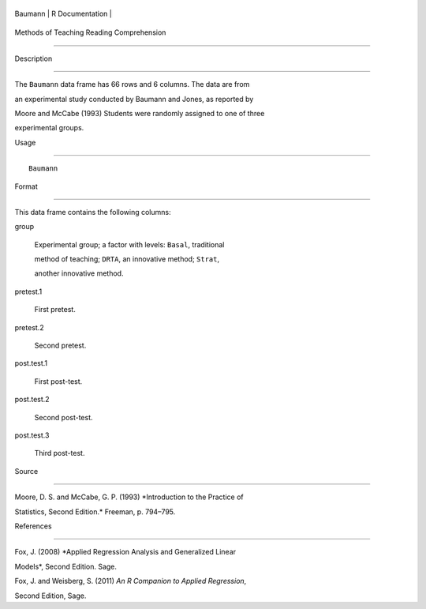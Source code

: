 +-----------+-------------------+
| Baumann   | R Documentation   |
+-----------+-------------------+

Methods of Teaching Reading Comprehension
-----------------------------------------

Description
~~~~~~~~~~~

The ``Baumann`` data frame has 66 rows and 6 columns. The data are from
an experimental study conducted by Baumann and Jones, as reported by
Moore and McCabe (1993) Students were randomly assigned to one of three
experimental groups.

Usage
~~~~~

::

    Baumann

Format
~~~~~~

This data frame contains the following columns:

group
    Experimental group; a factor with levels: ``Basal``, traditional
    method of teaching; ``DRTA``, an innovative method; ``Strat``,
    another innovative method.

pretest.1
    First pretest.

pretest.2
    Second pretest.

post.test.1
    First post-test.

post.test.2
    Second post-test.

post.test.3
    Third post-test.

Source
~~~~~~

Moore, D. S. and McCabe, G. P. (1993) *Introduction to the Practice of
Statistics, Second Edition.* Freeman, p. 794–795.

References
~~~~~~~~~~

Fox, J. (2008) *Applied Regression Analysis and Generalized Linear
Models*, Second Edition. Sage.

Fox, J. and Weisberg, S. (2011) *An R Companion to Applied Regression*,
Second Edition, Sage.

